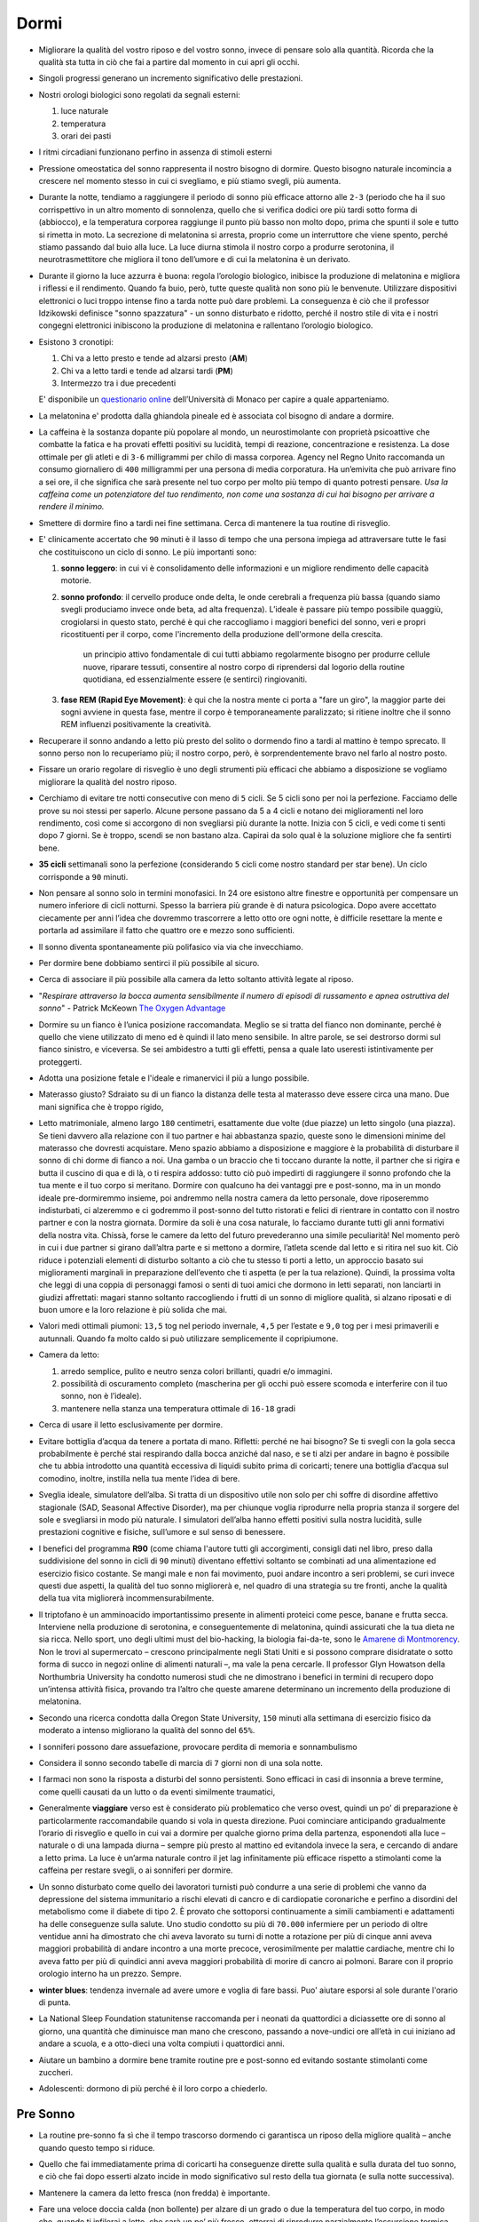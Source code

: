 *****
Dormi
*****

.. figure:: https://images-na.ssl-images-amazon.com/images/I/41PEVJIvY1L._SX324_BO1,204,203,200_.jpg


* Migliorare la qualità del vostro riposo e del vostro sonno, invece di pensare
  solo alla quantità. Ricorda che la qualità sta tutta in ciò che fai a partire
  dal momento in cui apri gli occhi.

* Singoli progressi generano un incremento significativo delle prestazioni.

* Nostri orologi biologici sono regolati da segnali esterni:

  1. luce naturale
  2. temperatura
  3. orari dei pasti

* I ritmi circadiani funzionano perfino in assenza di stimoli esterni

* Pressione omeostatica del sonno rappresenta il nostro bisogno di dormire.
  Questo bisogno naturale incomincia a crescere nel momento stesso in cui ci
  svegliamo, e più stiamo svegli, più aumenta.

* Durante la notte, tendiamo a raggiungere il periodo di sonno più efficace
  attorno alle ``2-3`` (periodo che ha il suo corrispettivo in un altro momento di
  sonnolenza, quello che si verifica dodici ore più tardi sotto forma di
  (abbiocco), e la temperatura corporea raggiunge il punto più basso non molto
  dopo, prima che spunti il sole e tutto si rimetta in moto. La secrezione di
  melatonina si arresta, proprio come un interruttore che viene spento, perché
  stiamo passando dal buio alla luce. La luce diurna stimola il nostro corpo a
  produrre serotonina, il neurotrasmettitore che migliora il tono dell’umore e
  di cui la melatonina è un derivato.

* Durante il giorno la luce azzurra è buona: regola l’orologio biologico,
  inibisce la produzione di melatonina e migliora i riflessi e il rendimento.
  Quando fa buio, però, tutte queste qualità non sono più le benvenute.
  Utilizzare dispositivi elettronici o luci troppo intense fino a tarda notte
  può dare problemi. La conseguenza è ciò che il professor Idzikowski definisce
  "sonno spazzatura" - un sonno disturbato e ridotto, perché il nostro stile di
  vita e i nostri congegni elettronici inibiscono la produzione di melatonina e
  rallentano l’orologio biologico.

* Esistono ``3`` cronotipi:

  1. Chi va a letto presto e tende ad alzarsi presto (**AM**)
  2. Chi va a letto tardi e tende ad alzarsi tardi (**PM**)
  3. Intermezzo tra i due precedenti

  E' disponibile un `questionario online
  <https://www.bioinfo.mpg.de/mctq/core_work_life/core/introduction.jsp>`_
  dell’Università di Monaco per capire a quale apparteniamo.

* La melatonina e' prodotta dalla ghiandola pineale ed è associata col bisogno
  di andare a dormire.

* La caffeina è la sostanza dopante più popolare al mondo, un neurostimolante
  con proprietà psicoattive che combatte la fatica e ha provati effetti positivi
  su lucidità, tempi di reazione, concentrazione e resistenza. La dose ottimale
  per gli atleti e di ``3-6`` milligrammi per chilo di massa corporea.  Agency nel
  Regno Unito raccomanda un consumo giornaliero di ``400`` milligrammi per una
  persona di media corporatura. Ha un’emivita che può arrivare fino a sei ore,
  il che significa che sarà presente nel tuo corpo per molto più tempo di quanto
  potresti pensare. *Usa la caffeina come un potenziatore del tuo rendimento,
  non come una sostanza di cui hai bisogno per arrivare a rendere il minimo.*

* Smettere di dormire fino a tardi nei fine settimana. Cerca di mantenere la tua
  routine di risveglio.

* E' clinicamente accertato che ``90`` minuti è il lasso di tempo che una
  persona impiega ad attraversare tutte le fasi che costituiscono un ciclo di
  sonno. Le più importanti sono:

  1. **sonno leggero**: in cui vi è consolidamento delle informazioni e un
     migliore rendimento delle capacità motorie.

  2. **sonno profondo**: il cervello produce onde delta, le onde cerebrali a
     frequenza più bassa (quando siamo svegli produciamo invece onde beta, ad
     alta frequenza). L’ideale è passare più tempo possibile quaggiù,
     crogiolarsi in questo stato, perché è qui che raccogliamo i maggiori
     benefici del sonno, veri e propri ricostituenti per il corpo, come
     l'incremento della produzione dell'ormone della crescita.

       un principio attivo fondamentale di cui tutti abbiamo regolarmente bisogno
       per produrre cellule nuove, riparare tessuti, consentire al nostro corpo di
       riprendersi dal logorio della routine quotidiana, ed essenzialmente essere (e
       sentirci) ringiovaniti.

  3. **fase REM (Rapid Eye Movement)**: è qui che la nostra mente ci porta a
     "fare un giro", la maggior parte dei sogni avviene in questa fase, mentre
     il corpo è temporaneamente paralizzato; si ritiene inoltre che il sonno
     REM influenzi positivamente la creatività.

* Recuperare il sonno andando a letto più presto del solito o dormendo fino a
  tardi al mattino è tempo sprecato. Il sonno perso non lo recuperiamo più; il
  nostro corpo, però, è sorprendentemente bravo nel farlo al nostro posto.

* Fissare un orario regolare di risveglio è uno degli strumenti più efficaci che
  abbiamo a disposizione se vogliamo migliorare la qualità del nostro riposo.

* Cerchiamo di evitare tre notti consecutive con meno di ``5`` cicli. Se 5 cicli
  sono per noi la perfezione. Facciamo delle prove su noi stessi per saperlo.
  Alcune persone passano da 5 a 4 cicli e notano dei miglioramenti nel loro
  rendimento, così come si accorgono di non svegliarsi più durante la notte.
  Inizia con 5 cicli, e vedi come ti senti dopo 7 giorni. Se è troppo, scendi se
  non bastano alza. Capirai da solo qual è la soluzione migliore che fa sentirti
  bene.

* **35 cicli** settimanali sono la perfezione (considerando ``5`` cicli come nostro
  standard per star bene). Un ciclo corrisponde a ``90`` minuti.

* Non pensare al sonno solo in termini monofasici. In 24 ore esistono altre
  finestre e opportunità per compensare un numero inferiore di cicli notturni.
  Spesso la barriera più grande è di natura psicologica. Dopo avere accettato
  ciecamente per anni l’idea che dovremmo trascorrere a letto otto ore ogni
  notte, è difficile resettare la mente e portarla ad assimilare il fatto che
  quattro ore e mezzo sono sufficienti.

* Il sonno diventa spontaneamente più polifasico via via che invecchiamo.

* Per dormire bene dobbiamo sentirci il più possibile al sicuro.

* Cerca di associare il più possibile alla camera da letto soltanto attività
  legate al riposo.

* "*Respirare attraverso la bocca aumenta sensibilmente il numero di episodi di
  russamento e apnea ostruttiva del sonno*" - Patrick McKeown `The Oxygen Advantage`_

* Dormire su un fianco è l’unica posizione raccomandata. Meglio se si tratta del
  fianco non dominante, perché è quello che viene utilizzato di meno ed è quindi
  il lato meno sensibile. In altre parole, se sei destrorso dormi sul fianco
  sinistro, e viceversa. Se sei ambidestro a tutti gli effetti, pensa a quale
  lato useresti istintivamente per proteggerti.

* Adotta una posizione fetale e l'ideale e rimanervici il più a lungo possibile.

* Materasso giusto? Sdraiato su di un fianco la distanza delle testa al
  materasso deve essere circa una mano. Due mani significa che è troppo rigido,

* Letto matrimoniale, almeno largo ``180`` centimetri, esattamente due volte
  (due piazze) un letto singolo (una piazza). Se tieni davvero alla relazione
  con il tuo partner e hai abbastanza spazio, queste sono le dimensioni minime
  del materasso che dovresti acquistare.  Meno spazio abbiamo a disposizione e
  maggiore è la probabilità di disturbare il sonno di chi dorme di fianco a noi.
  Una gamba o un braccio che ti toccano durante la notte, il partner che si
  rigira e butta il cuscino di qua e di là, o ti respira addosso: tutto ciò può
  impedirti di raggiungere il sonno profondo che la tua mente e il tuo corpo si
  meritano. Dormire con qualcuno ha dei vantaggi pre e post-sonno, ma in un
  mondo ideale pre-dormiremmo insieme, poi andremmo nella nostra camera da letto
  personale, dove riposeremmo indisturbati, ci alzeremmo e ci godremmo il
  post-sonno del tutto ristorati e felici di rientrare in contatto con il nostro
  partner e con la nostra giornata. Dormire da soli è una cosa naturale, lo
  facciamo durante tutti gli anni formativi della nostra vita. Chissà, forse le
  camere da letto del futuro prevederanno una simile peculiarità!  Nel momento
  però in cui i due partner si girano dall’altra parte e si mettono a dormire,
  l’atleta scende dal letto e si ritira nel suo kit. Ciò riduce i potenziali
  elementi di disturbo soltanto a ciò che tu stesso ti porti a letto, un
  approccio basato sui miglioramenti marginali in preparazione dell’evento che
  ti aspetta (e per la tua relazione). Quindi, la prossima volta che leggi di
  una coppia di personaggi famosi o senti di tuoi amici che dormono in letti
  separati, non lanciarti in giudizi affrettati: magari stanno soltanto
  raccogliendo i frutti di un sonno di migliore qualità, si alzano riposati e di
  buon umore e la loro relazione è più solida che mai.

* Valori medi ottimali piumoni: ``13,5`` tog nel periodo invernale, ``4,5`` per
  l’estate e ``9,0`` tog per i mesi primaverili e autunnali. Quando fa molto
  caldo si può utilizzare semplicemente il copripiumone.

* Camera da letto:

  1. arredo semplice, pulito e neutro senza colori brillanti, quadri e/o
     immagini.
  2. possibilità di oscuramento completo (mascherina per gli occhi può essere
     scomoda e interferire con il tuo sonno, non è l’ideale).
  3. mantenere nella stanza una temperatura ottimale di ``16-18`` gradi

* Cerca di usare il letto esclusivamente per dormire.

* Evitare bottiglia d’acqua da tenere a portata di mano. Rifletti: perché ne
  hai bisogno? Se ti svegli con la gola secca probabilmente è perché stai
  respirando dalla bocca anziché dal naso, e se ti alzi per andare in bagno è
  possibile che tu abbia introdotto una quantità eccessiva di liquidi subito
  prima di coricarti; tenere una bottiglia d’acqua sul comodino, inoltre,
  instilla nella tua mente l’idea di bere.

* Sveglia ideale, simulatore dell’alba. Si tratta di un dispositivo utile non
  solo per chi soffre di disordine affettivo stagionale (SAD, Seasonal Affective
  Disorder), ma per chiunque voglia riprodurre nella propria stanza il sorgere
  del sole e svegliarsi in modo più naturale. I simulatori dell’alba hanno
  effetti positivi sulla nostra lucidità, sulle prestazioni cognitive e fisiche,
  sull’umore e sul senso di benessere.

* I benefici del programma **R90** (come chiama l'autore tutti gli accorgimenti,
  consigli dati nel libro, preso dalla suddivisione del sonno in cicli di ``90`` minuti)
  diventano effettivi soltanto se combinati ad una alimentazione ed esercizio
  fisico costante. Se mangi male e non fai movimento, puoi andare incontro a
  seri problemi, se curi invece questi due aspetti, la qualità del tuo sonno
  migliorerà e, nel quadro di una strategia su tre fronti, anche la qualità
  della tua vita migliorerà incommensurabilmente.

* Il triptofano è un amminoacido importantissimo presente in alimenti proteici
  come pesce, banane e frutta secca. Interviene nella produzione di serotonina,
  e conseguentemente di melatonina, quindi assicurati che la tua dieta ne sia
  ricca. Nello sport, uno degli ultimi must del bio-hacking, la biologia
  fai-da-te, sono le `Amarene di Montmorency`_.  Non le trovi al supermercato –
  crescono principalmente negli Stati Uniti e si possono comprare disidratate o
  sotto forma di succo in negozi online di alimenti naturali –, ma vale la pena
  cercarle. Il professor Glyn Howatson della Northumbria University ha condotto
  numerosi studi che ne dimostrano i benefici in termini di recupero dopo
  un’intensa attività fisica, provando tra l’altro che queste amarene
  determinano un incremento della produzione di melatonina.

* Secondo una ricerca condotta dalla Oregon State University, ``150`` minuti alla
  settimana di esercizio fisico da moderato a intenso migliorano la qualità del
  sonno del ``65%``.

* I sonniferi possono dare assuefazione, provocare perdita di memoria e
  sonnambulismo

* Considera il sonno secondo tabelle di marcia di ``7`` giorni non di una sola notte.

* I farmaci non sono la risposta a disturbi del sonno persistenti. Sono efficaci
  in casi di insonnia a breve termine, come quelli causati da un lutto o da
  eventi similmente traumatici,

* Generalmente **viaggiare** verso est è considerato più problematico che verso
  ovest, quindi un po’ di preparazione è particolarmente raccomandabile quando
  si vola in questa direzione. Puoi cominciare anticipando gradualmente l’orario
  di risveglio e quello in cui vai a dormire per qualche giorno prima della
  partenza, esponendoti alla luce – naturale o di una lampada diurna – sempre
  più presto al mattino ed evitandola invece la sera, e cercando di andare a
  letto prima. La luce è un’arma naturale contro il jet lag infinitamente più
  efficace rispetto a stimolanti come la caffeina per restare svegli, o ai
  sonniferi per dormire.

* Un sonno disturbato come quello dei lavoratori turnisti può condurre a una
  serie di problemi che vanno da depressione del sistema immunitario a rischi
  elevati di cancro e di cardiopatie coronariche e perfino a disordini del
  metabolismo come il diabete di tipo 2. È provato che sottoporsi continuamente
  a simili cambiamenti e adattamenti ha delle conseguenze sulla salute. Uno
  studio condotto su più di ``70.000`` infermiere per un periodo di oltre ventidue
  anni ha dimostrato che chi aveva lavorato su turni di notte a rotazione per
  più di cinque anni aveva maggiori probabilità di andare incontro a una morte
  precoce, verosimilmente per malattie cardiache, mentre chi lo aveva fatto per
  più di quindici anni aveva maggiori probabilità di morire di cancro ai
  polmoni. Barare con il proprio orologio interno ha un prezzo. Sempre.

* **winter blues**: tendenza invernale ad avere umore e voglia di fare bassi.
  Puo' aiutare esporsi al sole durante l'orario di punta.

* La National Sleep Foundation statunitense raccomanda per i neonati da
  quattordici a diciassette ore di sonno al giorno, una quantità che diminuisce
  man mano che crescono, passando a nove-undici ore all’età in cui iniziano ad
  andare a scuola, e a otto-dieci una volta compiuti i quattordici anni.

* Aiutare un bambino a dormire bene tramite routine pre e post-sonno ed evitando
  sostante stimolanti come zuccheri.

* Adolescenti: dormono di più perché è il loro corpo a chiederlo.

Pre Sonno
---------

* La routine pre-sonno fa sì che il tempo trascorso dormendo ci garantisca un
  riposo della migliore qualità – anche quando questo tempo si riduce.
* Quello che fai immediatamente prima di coricarti ha conseguenze dirette sulla
  qualità e sulla durata del tuo sonno, e ciò che fai dopo esserti alzato incide
  in modo significativo sul resto della tua giornata (e sulla notte successiva).
* Mantenere la camera da letto fresca (non fredda) è importante.
* Fare una veloce doccia calda (non bollente) per alzare di un grado o due la
  temperatura del tuo corpo, in modo che, quando ti infilerai a letto, che sarà
  un po’ più fresco, otterrai di riprodurre parzialmente l’escursione termica
  giorno-notte. Potrebbe inoltre essere una componente importante della routine
  pre-sonno. Molte persone si sentono più a proprio agio se vanno a letto
  pulite; non è però necessaria una vera e propria doccia, basterà un risciacquo
  veloce.
* Intensi allenamenti nel tardo pomeriggio o nella prima parte della serata
  aumentano la pressione sanguigna (già al suo massimo in questo momento della
  giornata), è un fattore di cui devi tenere conto, specialmente se non sei
  giovanissimo. Da evitare prima di dormire per tutti.  Tuttavia, un po’ di
  movimento – un breve giro dell’isolato prima di andare a letto, qualche
  esercizio di yoga tipo il saluto al sole, morbide pedalate sulla cyclette o un
  po’ di stretching – può essere utile, anche perché, come abbiamo detto, un
  piccolo innalzamento della temperatura corporea favorisce la transizione dal
  caldo al fresco quando ci si mette a letto.
* Smorzare tutto nella fase pre-sonno è una buona idea. Spegni le luci
  principali della casa, e per illuminare soggiorno e camera da letto usa
  lampade meno potenti, con lampadine di tonalità calde – rosso o ambra, meno
  disturbanti rispetto alla luce blu –, o candele. Certo, è facile buttare
  all’aria quest’ottimo lavoro se poi, prima di andare a letto, ti lavi i denti
  alla vivida luce al neon del bagno. Una soluzione sarebbe lavarsi i denti
  prima, un’altra sostituire la lampadina del bagno con una meno abbacinante.
  Che ne dici altrimenti di una candela?
* Attività consigliate:

    1. Doccia
    2. Mettere in ordine
    3. Scrivere (pensieri, appuntamenti, faccende del giorno successivo, diario
       stoico, ...)

* Dovresti fare in modo di consumare l’ultimo pasto della tua giornata due cicli
  (ossia ``3`` ore) prima di andare a dormire, e ogni spuntino leggero al massimo
  ``90`` minuti prima, all’inizio della routine pre-sonno.

Post Sonno
----------

* Routine post-sonno ci mette invece in condizione di essere più efficienti
  durante la giornata.
* Se ti svegli con la bocca secca e tieni quasi sempre un bicchiere d’acqua sul
  comodino, probabilmente respiri attraverso la bocca. Una bocca umida al
  risveglio ti dice invece che respiri attraverso il naso.
* Picco di cortisolo (ormone che produciamo in risposta allo stress) raggiunge
  il suo picco poco dopo il momento del risveglio. Quindi la prima parte della
  tua giornata non deve essere potenzialmente stressante.
* Al risveglio lasciati inondare dalla luce del giorno, che aumenta la nostra
  lucidità, ci aiuta a regolare l’orologio biologico e ci prepara al “cambio di
  ormone” (dalla secrezione di melatonina passiamo a quella di serotonina),
  mettendoci in una condizione migliore rispetto soltanto a pochi minuti prima
* Cerca di evitare spuntini o snack che non sono particolarmente sani e possono
  provocare una sensazione di sonnolenza e stanchezza.
* Se ne hai il tempo e la possibilità, fai colazione all’aperto, quando le
  condizioni atmosferiche lo permettono, o in una stanza piena della luce del
  giorno, in modo che anche il sole possa contribuire a svegliarti. Se è ancora
  buio o pieno inverno, accendi a una lampada a luce naturale,
* Benissimo integrare l'esercizio fisico nella routine post-sonno, non deve
  necessariamente trattarsi di un’attività intensa. Una passeggiata all’aria
  fresca e alla luce del giorno può essere una buona abitudine da incorporare
  nella propria routine prima di mettersi al lavoro.
* Semplici attività di stimolazione mentale come ascoltare la radio, stirare una
  maglietta o qualsiasi altro lavoretto in casa sono le benvenute. Leggere un
  libro o il giornale, ascoltare un podcast nel tragitto verso il lavoro sono
  tutti ottimi modi per cominciare ad affrontare il mondo.
* Fai colazione e vestiti alla luce del giorno.


NAP o sonnellino
----------------

* Assumi della caffeina (ci mette circa ``30`` minuti per fare effetto) appena
  prima del sonnellino (consigliato di ``26`` minuti).
* Non si tratta di riprodurre le condizioni del riposo notturno, quindi, se non
  riesci a trovare un posto dove sdraiarti comodamente, puoi dormire restando
  seduto.
* Non importa se non raggiungi davvero uno stato di sonno. Quel che conta è che
  tu riesca a sfruttare questo momento per chiudere gli occhi e disconnetterti
  dal mondo per un po’.
* Non hai il tempo per una pausa? Be’, trovalo. Sarai più efficiente, avrai
  rinnovati livelli di concentrazione da mettere in campo.
* Può essere anche una semplice pausa mentale, una piccola finestra di riposo.
  Ci permettono di deconcentrarci per un momento, migliorano il rendimento,
  riducono il livello di stress e, accumulandosi durante il giorno, ci
  consentono di non avvertire una particolare stanchezza a metà pomeriggio e
  nella prima serata.
* Quando si dorme durante il giorno è fondamentale utilizzare le due finestre di
  CRP di metà giornata (h ``13-15``) e di tardo pomeriggio (h ``17-19``). La prima è
  particolarmente importante, perché lo stimolo circadiano, rispecchiando
  specularmente il periodo notturno tra le ``2`` e le ``3``, raggiunge ora il suo picco.
  Scegliere di andare a letto diciamo alle ``12.30`` ti permetterebbe di dormire e
  sfruttare appieno questa finestra.


Aforismi
--------

  Non sappiamo esattamente cosa sia il sonno. Il che può risultare sconvolgente
  per i non addetti ai lavori - `Philippe Mourrain <https://profiles.stanford.edu/philippe-mourrain?tab=bio>`_

  La colazione è il pasto più importante della giornata

Riferimenti
-----------

* `Chris Idzikowski <http://sleepspecialist.co.uk/site-info-old/chris-idzikowski-1>`_
* `The Oxygen Advantage`_
* `Amarene di Montmorency`_

.. _The Oxygen Advantage: https://www.goodreads.com/book/show/26533127-the-oxygen-advantage
.. _Amarene di Montmorency: https://www.ncbi.nlm.nih.gov/pmc/articles/PMC1082898/
